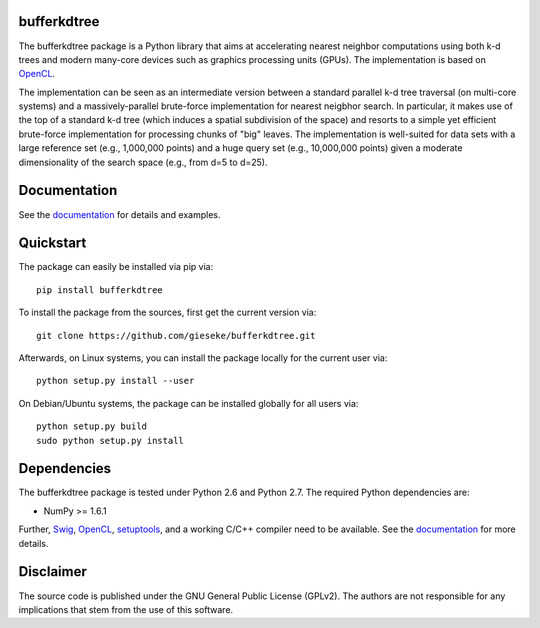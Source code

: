 ============
bufferkdtree
============

The bufferkdtree package is a Python library that aims at accelerating nearest neighbor computations using both k-d trees and modern many-core devices such as graphics processing units (GPUs). The implementation is based on `OpenCL <https://www.khronos.org/opencl/OpenCL>`_. 

The implementation can be seen as an intermediate version between a standard parallel k-d tree traversal (on multi-core systems) and a massively-parallel brute-force implementation for nearest neigbhor search. In particular, it makes use of the top of a standard k-d tree (which induces a spatial subdivision of the space) and resorts to a simple yet efficient brute-force implementation for processing chunks of "big" leaves. The implementation is well-suited for data sets with a large reference set (e.g., 1,000,000 points) and a huge query set (e.g., 10,000,000 points) given a moderate dimensionality of the search space (e.g., from d=5 to d=25).

=============
Documentation
=============

See the `documentation <http://bufferkdtree.readthedocs.org>`_ for details and examples.

==========
Quickstart
==========

The package can easily be installed via pip via::

  pip install bufferkdtree

To install the package from the sources, first get the current version via::

  git clone https://github.com/gieseke/bufferkdtree.git

Afterwards, on Linux systems, you can install the package locally for the current user via::

  python setup.py install --user

On Debian/Ubuntu systems, the package can be installed globally for all users via::

  python setup.py build
  sudo python setup.py install

============
Dependencies
============

The bufferkdtree package is tested under Python 2.6 and Python 2.7. The required Python dependencies are:

- NumPy >= 1.6.1

Further, `Swig <http://www.swig.org>`_, `OpenCL <https://www.khronos.org/opencl/OpenCL>`_, `setuptools <https://pypi.python.org/pypi/setuptools>`_, and a working C/C++ compiler need to be available. See the `documentation <http://bufferkdtree.readthedocs.org>`_ for more details.

==========
Disclaimer
==========

The source code is published under the GNU General Public License (GPLv2). The authors are not responsible for any implications that stem from the use of this software.

